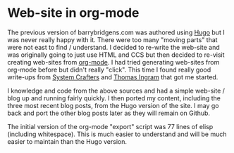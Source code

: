 * Web-site in org-mode

The previous version of barrybridgens.com was authored using [[https://gohugo.io/][Hugo]] but I was never really happy with it. There were too many "moving parts" that were not east to find / understand. I decided to re-write the web-site and was originally going to just use HTML and CCS but then decided to re-visit creating web-sites from [[https://orgmode.org/][org-mode]]. I had tried generating web-sites from org-mode before but didn't really "click". This time I found really good write-ups from [[https://systemcrafters.net/publishing-websites-with-org-mode/building-the-site/][System Crafters]] and [[https://taingram.org/blog/org-mode-blog.html][Thomas Ingram]] that got me started.

I knowledge and code from the above sources and had a simple web-site / blog up and running fairly quickly. I then ported my content, including the three most recent blog posts, from the Hugo version of the site. I may go back and port the other blog posts later as they will remain on Github.

The initial version of the org-mode "export" script was 77 lines of elisp (including whitespace). This is much easier to understand and will be much easier to maintain than the Hugo version.
